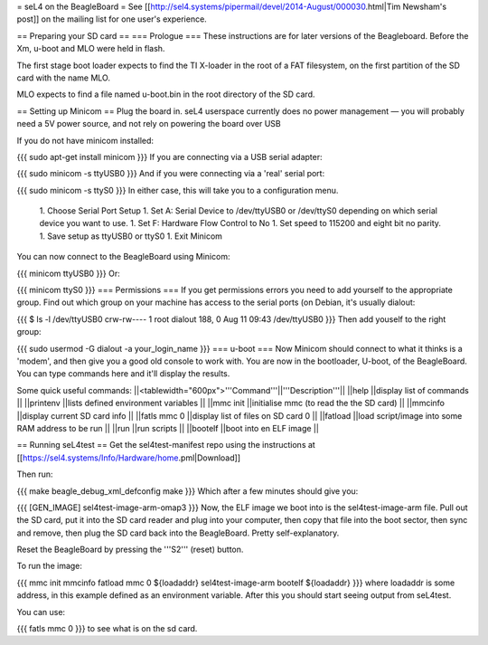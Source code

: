 = seL4 on the BeagleBoard =
See [[http://sel4.systems/pipermail/devel/2014-August/000030.html|Tim   Newsham's post]] on the mailing list for one user's experience.

== Preparing your SD card ==
=== Prologue ===
These instructions are for later versions of the Beagleboard.  Before   the Xm, u-boot and MLO were held in flash.

The first stage boot loader expects to find the TI X-loader in the   root of a FAT filesystem, on the first partition of the SD card with   the name MLO.

MLO expects to find a file named u-boot.bin in the root directory   of the SD card.

== Setting up Minicom ==
Plug the board in.  seL4 userspace currently does no power management — you will probably need a 5V power source, and not rely on powering the board over USB

If you do not have minicom installed:

{{{
sudo apt-get install minicom
}}}
If you are connecting via a USB serial adapter:

{{{
sudo minicom -s ttyUSB0
}}}
And if you were connecting via  a 'real' serial port:

{{{
sudo minicom -s ttyS0
}}}
In either case, this will take you to a configuration menu.

 1. Choose Serial Port Setup
 1. Set A: Serial Device to /dev/ttyUSB0   or /dev/ttyS0 depending on which serial device you want   to use.
 1. Set F: Hardware Flow Control to No
 1. Set speed to 115200 and eight bit no parity.
 1. Save setup as ttyUSB0 or ttyS0
 1. Exit Minicom

You can now connect to the BeagleBoard using Minicom:

{{{
minicom ttyUSB0
}}}
Or:

{{{
minicom ttyS0
}}}
=== Permissions ===
If you get permissions errors you need to add yourself to the appropriate group. Find out which group on your machine has access to the serial ports (on Debian, it's usually dialout:

{{{
$ ls -l /dev/ttyUSB0
crw-rw---- 1 root dialout 188, 0 Aug 11 09:43 /dev/ttyUSB0
}}}
Then add youself to the right group:

{{{
sudo usermod -G dialout -a your_login_name
}}}
=== u-boot ===
Now Minicom should connect to what it thinks is a 'modem', and then give you a good old console to work with. You are now in the bootloader, U-boot, of the BeagleBoard. You can type commands here and it'll display the results.

Some quick useful commands:
||<tablewidth="600px">'''Command'''||'''Description'''||
||help ||display list of commands ||
||printenv ||lists defined environment variables ||
||mmc init ||initialise mmc (to read the the SD card) ||
||mmcinfo ||display current SD card info ||
||fatls mmc 0 ||display list of files on SD card 0 ||
||fatload ||load script/image into some RAM address to be run ||
||run ||run scripts ||
||bootelf ||boot into en ELF image ||




== Running seL4test ==
Get the sel4test-manifest repo using the instructions at [[https://sel4.systems/Info/Hardware/home.pml|Download]]

Then run:

{{{
make beagle_debug_xml_defconfig
make
}}}
Which after a few minutes should give you:

{{{
[GEN_IMAGE] sel4test-image-arm-omap3
}}}
Now, the ELF image we boot into is the sel4test-image-arm file. Pull out the SD card, put it into the SD card reader and plug into your computer, then copy that file into the boot sector, then sync and remove, then plug the SD card back into the BeagleBoard. Pretty self-explanatory.

Reset the BeagleBoard by pressing the '''S2''' (reset) button.

To run the image:

{{{
mmc init
mmcinfo
fatload mmc 0 ${loadaddr} sel4test-image-arm
bootelf ${loadaddr}
}}}
where loadaddr is some address, in this example defined as an environment variable. After this you should start seeing output from seL4test.

You can use:

{{{
fatls mmc 0
}}}
to see what is on the sd card.
